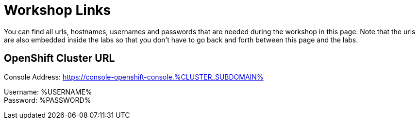 = Workshop Links
:navtitle: Workshop Links

You can find all urls, hostnames, usernames and passwords that are needed during the workshop in this page. Note that the urls are also embedded inside the labs so that you don't have to go back and forth between this page and the labs.

[#openshift_cluster_url]
== OpenShift Cluster URL

Console Address: https://console-openshift-console.%CLUSTER_SUBDOMAIN% +

Username: %USERNAME% +
Password: %PASSWORD% +
